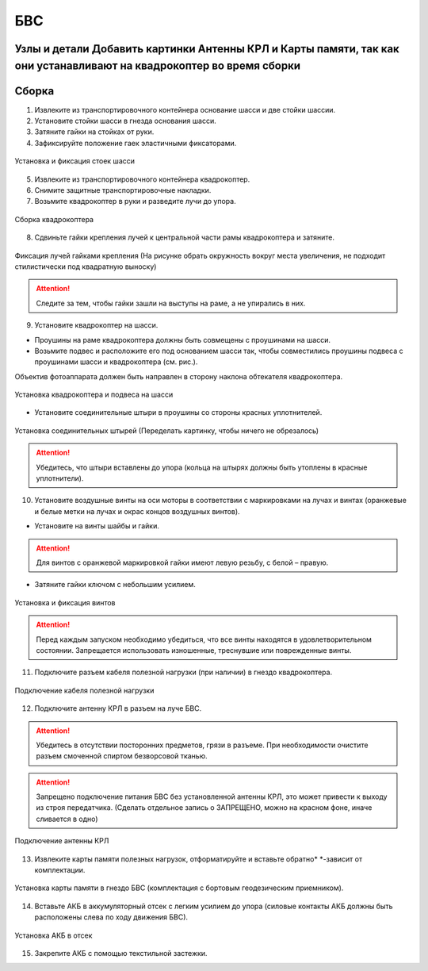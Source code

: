 БВС
============

Узлы и детали Добавить картинки Антенны КРЛ и Карты памяти, так как они устанавливают на квадрокоптер во время сборки
---------------------------

.. image:: _static/_images/Uav.png
   :align: center
   :width: 480
   :alt: Узлы и детали


Сборка 
-------------

1) Извлеките из транспортировочного контейнера основание шасси и две стойки шассии.
2) Установите стойки шасси в гнезда основания шасси.
3) Затяните гайки на стойках от руки.
4) Зафиксируйте положение гаек эластичными фиксаторами.

.. figure:: _static/_images/asmbl1.png
   :width: 400
   :align: center

   Установка и фиксация стоек шасси

5) Извлеките из транспортировочного контейнера квадрокоптер.
6) Снимите защитные транспортировочные накладки.
7) Возьмите квадрокоптер в руки и разведите лучи до упора.

.. figure:: _static/_images/asmbl2.png
   :width: 400
   :align: center

   Сборка квадрокоптера

8) Сдвиньте гайки крепления лучей к центральной части рамы квадрокоптера и затяните.

.. figure:: _static/_images/asmbl3.png
   :width: 400
   :align: center

   Фиксация лучей гайками крепления (На рисунке обрать окружность вокруг места увеличения, не подходит стилистически под квадратную выноску)

.. attention:: Следите за тем, чтобы гайки зашли на выступы на раме, а не упирались в них.

9) Установите квадрокоптер на шасси.

* Проушины на раме квадрокоптера должны быть совмещены с проушинами на шасси.

* Возьмите подвес и расположите его под основанием шасси так, чтобы совместились проушины подвеса с проушинами шасси и квадрокоптера (см. рис.). 

Объектив фотоаппарата должен быть направлен в сторону наклона обтекателя квадрокоптера.

.. figure:: _static/_images/asmbl4.png
   :width: 400
   :align: center

   Установка квадрокоптера и подвеса на шасси

* Установите соединительные штыри в проушины со стороны красных уплотнителей.

.. figure:: _static/_images/asmbl5.png
   :width: 400
   :align: center

   Установка соединительных штырей (Переделать картинку, чтобы ничего не обрезалось)

.. attention:: Убедитесь, что штыри вставлены до упора (кольца на штырях должны быть утоплены в красные уплотнители).

10) Установите воздушные винты на оси моторы в соответствии с маркировками на лучах и винтах (оранжевые и белые метки на лучах и окрас концов воздушных винтов).

* Установите на винты шайбы и гайки.

.. attention:: Для винтов с оранжевой маркировкой гайки имеют левую резьбу, с белой – правую.

* Затяните гайки ключом с небольшим усилием.

.. figure:: _static/_images/asmbl6.png
   :width: 400
   :align: center

   Установка и фиксация винтов

.. attention:: Перед каждым запуском необходимо убедиться, что все винты находятся в удовлетворительном состоянии. Запрещается использовать изношенные, треснувшие или поврежденные винты.

11) Подключите разъем кабеля полезной нагрузки (при наличии) в гнездо квадрокоптера.

.. figure:: _static/_images/asmbl11.png
   :width: 400
   :align: center

   Подключение кабеля полезной нагрузки

12) Подключите антенну КРЛ в разъем на луче БВС.

.. attention:: Убедитесь в отсутствии посторонних предметов, грязи в разъеме.
 При необходимости очистите разъем смоченной спиртом безворсовой тканью.
.. attention:: Запрещено подключение питания БВС без установленной антенны КРЛ, это может привести к выходу из строя передатчика. (Сделать отдельное запись о ЗАПРЕЩЕНО, можно на красном фоне, иначе сливается в одно)

.. figure:: _static/_images/asmbl7.png
   :width: 400
   :align: center

   Подключение антенны КРЛ

13) Извлеките карты памяти полезных нагрузок, отформатируйте и вставьте обратно* *-зависит от комплектации.

.. figure:: _static/_images/asmbl10.png
   :width: 400
   :align: center

   Установка карты памяти в гнездо БВС (комплектация с бортовым геодезическим приемником).

14) Вставьте АКБ в аккумуляторный отсек с легким усилием до упора (силовые контакты АКБ должны быть расположены слева по ходу движения БВС).

.. figure:: _static/_images/asmbl9.png
   :width: 400
   :align: center

   Установка АКБ в отсек

15) Закрепите АКБ с помощью текстильной застежки.
